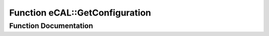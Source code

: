 .. _exhale_function_namespaceeCAL_1a169429eab7f48217f42788539dcefc50:

Function eCAL::GetConfiguration
===============================

.. did not find file this was defined in


Function Documentation
----------------------


.. doxygenfunction:: eCAL::GetConfiguration()
   :project: eCAL